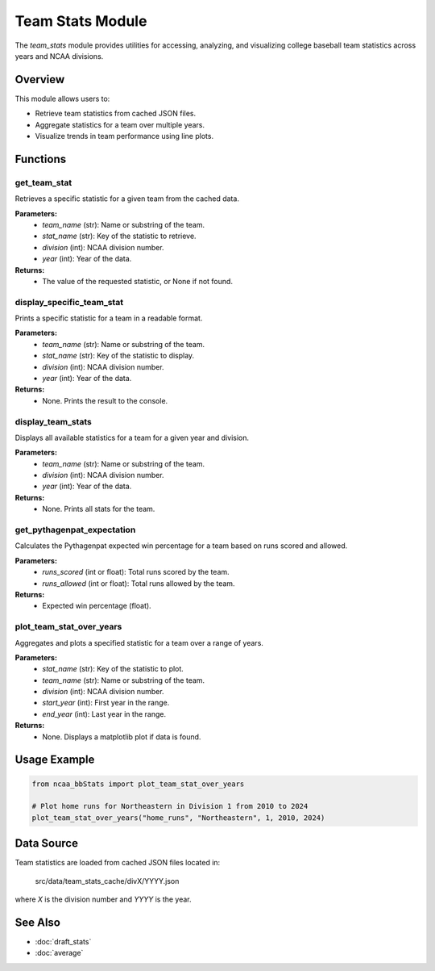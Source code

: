 Team Stats Module
=================

The `team_stats` module provides utilities for accessing, analyzing, and visualizing college baseball team statistics across years and NCAA divisions.

Overview
--------

This module allows users to:

- Retrieve team statistics from cached JSON files.
- Aggregate statistics for a team over multiple years.
- Visualize trends in team performance using line plots.

Functions
---------

get_team_stat
~~~~~~~~~~~~~
Retrieves a specific statistic for a given team from the cached data.

**Parameters:**
    - `team_name` (str): Name or substring of the team.
    - `stat_name` (str): Key of the statistic to retrieve.
    - `division` (int): NCAA division number.
    - `year` (int): Year of the data.

**Returns:**
    - The value of the requested statistic, or None if not found.

display_specific_team_stat
~~~~~~~~~~~~~~~~~~~~~~~~~~
Prints a specific statistic for a team in a readable format.

**Parameters:**
    - `team_name` (str): Name or substring of the team.
    - `stat_name` (str): Key of the statistic to display.
    - `division` (int): NCAA division number.
    - `year` (int): Year of the data.

**Returns:**
    - None. Prints the result to the console.

display_team_stats
~~~~~~~~~~~~~~~~~~
Displays all available statistics for a team for a given year and division.

**Parameters:**
    - `team_name` (str): Name or substring of the team.
    - `division` (int): NCAA division number.
    - `year` (int): Year of the data.

**Returns:**
    - None. Prints all stats for the team.

get_pythagenpat_expectation
~~~~~~~~~~~~~~~~~~~~~~~~~~~
Calculates the Pythagenpat expected win percentage for a team based on runs scored and allowed.

**Parameters:**
    - `runs_scored` (int or float): Total runs scored by the team.
    - `runs_allowed` (int or float): Total runs allowed by the team.

**Returns:**
    - Expected win percentage (float).

plot_team_stat_over_years
~~~~~~~~~~~~~~~~~~~~~~~~~
Aggregates and plots a specified statistic for a team over a range of years.

**Parameters:**
    - `stat_name` (str): Key of the statistic to plot.
    - `team_name` (str): Name or substring of the team.
    - `division` (int): NCAA division number.
    - `start_year` (int): First year in the range.
    - `end_year` (int): Last year in the range.

**Returns:**
    - None. Displays a matplotlib plot if data is found.


Usage Example
-------------

.. code-block:: python

    from ncaa_bbStats import plot_team_stat_over_years

    # Plot home runs for Northeastern in Division 1 from 2010 to 2024
    plot_team_stat_over_years("home_runs", "Northeastern", 1, 2010, 2024)

Data Source
-----------

Team statistics are loaded from cached JSON files located in:

    src/data/team_stats_cache/divX/YYYY.json

where `X` is the division number and `YYYY` is the year.

See Also
--------

- :doc:`draft_stats`
- :doc:`average`
